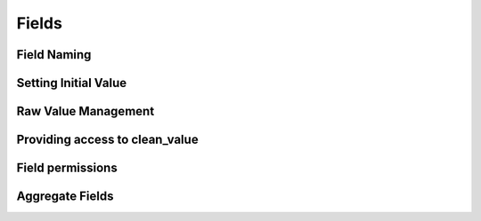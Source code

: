 Fields
======

Field Naming
------------

Setting Initial Value
---------------------

Raw Value Management
--------------------

Providing access to clean_value
-------------------------------

Field permissions
-----------------

Aggregate Fields
----------------
